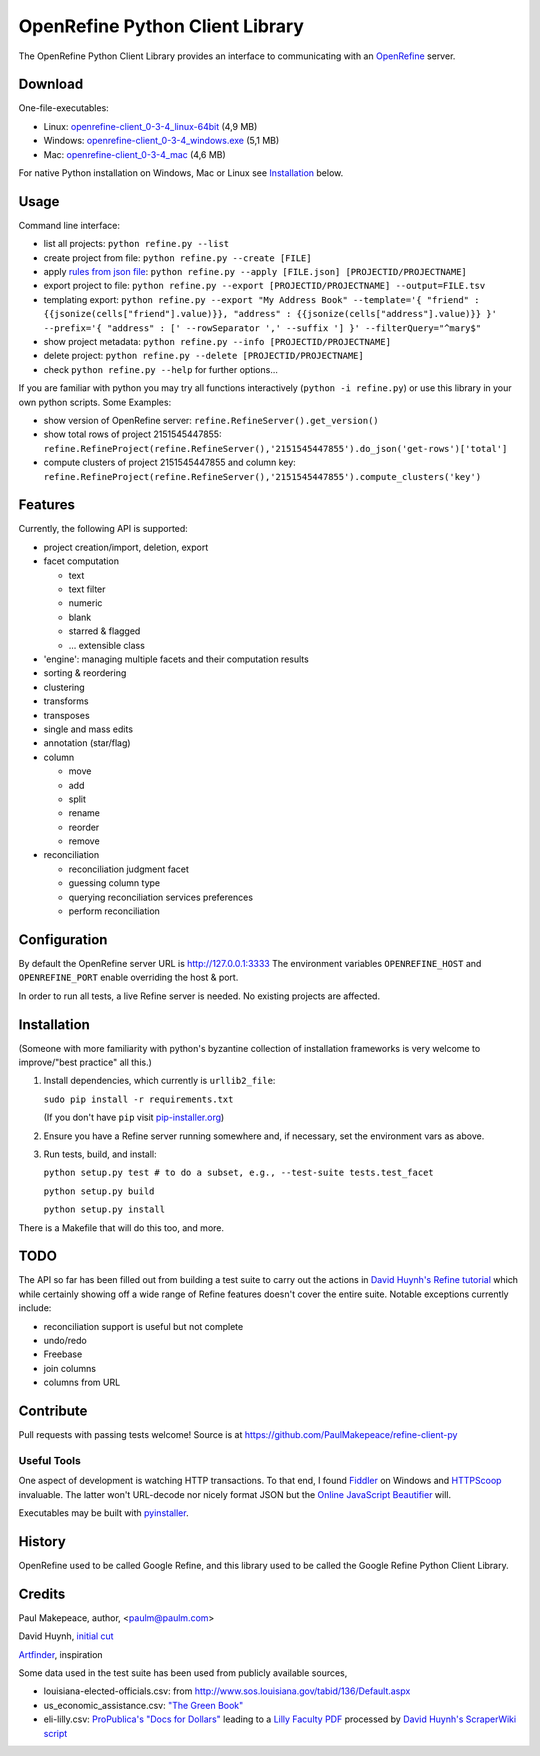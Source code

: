 ===================================
OpenRefine Python Client Library
===================================

The OpenRefine Python Client Library provides an interface to
communicating with an `OpenRefine <http://openrefine.org/>`_ server.

Download
========

One-file-executables:

* Linux: `openrefine-client_0-3-4_linux-64bit <https://github.com/opencultureconsulting/openrefine-client/releases/download/v0.3.4/openrefine-client_0-3-4_linux-64bit>`_ (4,9 MB)
* Windows: `openrefine-client_0-3-4_windows.exe <https://github.com/opencultureconsulting/openrefine-client/releases/download/v0.3.4/openrefine-client_0-3-4_windows.exe>`_ (5,1 MB)
* Mac: `openrefine-client_0-3-4_mac <https://github.com/opencultureconsulting/openrefine-client/releases/download/v0.3.4/openrefine-client_0-3-4_mac>`_ (4,6 MB)

For native Python installation on Windows, Mac or Linux see `Installation <#installation>`_ below.

Usage
=====

Command line interface:

- list all projects: ``python refine.py --list``
- create project from file: ``python refine.py --create [FILE]``
- apply `rules from json file <http://kb.refinepro.com/2012/06/google-refine-json-and-my-notepad-or.html>`_: ``python refine.py --apply [FILE.json] [PROJECTID/PROJECTNAME]``
- export project to file: ``python refine.py --export [PROJECTID/PROJECTNAME] --output=FILE.tsv``
- templating export: ``python refine.py --export "My Address Book" --template='{ "friend" : {{jsonize(cells["friend"].value)}}, "address" : {{jsonize(cells["address"].value)}} }' --prefix='{ "address" : [' --rowSeparator ',' --suffix '] }' --filterQuery="^mary$"``
- show project metadata: ``python refine.py --info [PROJECTID/PROJECTNAME]``
- delete project: ``python refine.py --delete [PROJECTID/PROJECTNAME]``
- check ``python refine.py --help`` for further options...

If you are familiar with python you may try all functions interactively (``python -i refine.py``) or use this library in your own python scripts. Some Examples:

* show version of OpenRefine server: ``refine.RefineServer().get_version()``
* show total rows of project 2151545447855: ``refine.RefineProject(refine.RefineServer(),'2151545447855').do_json('get-rows')['total']``
* compute clusters of project 2151545447855 and column key: ``refine.RefineProject(refine.RefineServer(),'2151545447855').compute_clusters('key')``

Features
=============

Currently, the following API is supported:

- project creation/import, deletion, export
- facet computation

  - text
  - text filter
  - numeric
  - blank
  - starred & flagged
  - ... extensible class

- 'engine': managing multiple facets and their computation results
- sorting & reordering
- clustering
- transforms
- transposes
- single and mass edits
- annotation (star/flag)
- column

  - move
  - add
  - split
  - rename
  - reorder
  - remove

- reconciliation

  - reconciliation judgment facet
  - guessing column type
  - querying reconciliation services preferences
  - perform reconciliation

Configuration
=============

By default the OpenRefine server URL is http://127.0.0.1:3333
The environment variables ``OPENREFINE_HOST`` and ``OPENREFINE_PORT``
enable overriding the host & port.

In order to run all tests, a live Refine server is needed. No existing projects
are affected.

Installation
============

(Someone with more familiarity with python's byzantine collection of installation
frameworks is very welcome to improve/"best practice" all this.)

#. Install dependencies, which currently is ``urllib2_file``:

   ``sudo pip install -r requirements.txt``

   (If you don't have ``pip`` visit `pip-installer.org <http://www.pip-installer.org/en/latest/installing.html#install-or-upgrade-pip>`_)

#. Ensure you have a Refine server running somewhere and, if necessary, set
   the environment vars as above.

#. Run tests, build, and install:

   ``python setup.py test # to do a subset, e.g., --test-suite tests.test_facet``

   ``python setup.py build``

   ``python setup.py install``

There is a Makefile that will do this too, and more.

TODO
====

The API so far has been filled out from building a test suite to carry out the
actions in `David Huynh's Refine tutorial <http://davidhuynh.net/spaces/nicar2011/tutorial.pdf>`_ which while certainly showing off a
wide range of Refine features doesn't cover the entire suite. Notable exceptions
currently include:

- reconciliation support is useful but not complete
- undo/redo
- Freebase
- join columns
- columns from URL

Contribute
============

Pull requests with passing tests welcome! Source is at https://github.com/PaulMakepeace/refine-client-py

Useful Tools
------------

One aspect of development is watching HTTP transactions. To that end, I found
`Fiddler <http://www.fiddler2.com/>`_ on Windows and `HTTPScoop
<http://www.tuffcode.com/>`_ invaluable. The latter won't URL-decode nor nicely
format JSON but the `Online JavaScript Beautifier <http://jsbeautifier.org/>`_
will.

Executables may be built with `pyinstaller <http://www.pyinstaller.org>`_.

History
=======

OpenRefine used to be called Google Refine, and this library used to be called
the Google Refine Python Client Library.

Credits
=======

Paul Makepeace, author, <paulm@paulm.com>

David Huynh, `initial cut <http://markmail.org/message/jsxzlcu3gn6drtb7>`_

`Artfinder <http://www.artfinder.com/>`_, inspiration

Some data used in the test suite has been used from publicly available sources,

- louisiana-elected-officials.csv: from
  http://www.sos.louisiana.gov/tabid/136/Default.aspx

- us_economic_assistance.csv: `"The Green Book" <http://www.data.gov/raw/1554>`_

- eli-lilly.csv: `ProPublica's "Docs for Dollars" <http://projects.propublica.org/docdollars/>`_ leading to a `Lilly Faculty PDF <http://www.lillyfacultyregistry.com/documents/EliLillyFacultyRegistryQ22010.pdf>`_ processed by `David Huynh's ScraperWiki script <http://scraperwiki.com/scrapers/eli-lilly-dollars-for-docs-scraper/edit/>`_

